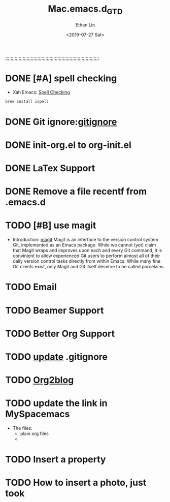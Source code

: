 #+OPTIONS: ':nil *:t -:t ::t <:t H:3 \n:nil ^:t arch:headline
#+OPTIONS: author:t broken-links:nil c:nil creator:nil
#+OPTIONS: d:(not "LOGBOOK") date:t e:t email:nil f:t inline:t num:t
#+OPTIONS: p:nil pri:nil prop:nil stat:t tags:t tasks:t tex:t
#+OPTIONS: timestamp:t title:t toc:t todo:t |:t
#+TITLE: Mac.emacs.d_GTD
#+DATE: <2019-07-27 Sat>
#+AUTHOR: Ethan Lin
#+EMAIL: ethanlin@Ethans-MBP
#+LANGUAGE: en
#+SELECT_TAGS: export
#+EXCLUDE_TAGS: noexport
#+CREATOR: Emacs 26.1 (Org mode 9.1.9)

;;;;;;;;;;;;;;;;;;;;;;;;;;;;;;;;;;;;;;;;;;;;;;;;;;;;;;;;;;;;;;;;;;;;;;
#+STARTUP: content

* DONE [#A] spell checking
  - Xah Emacs: [[http://ergoemacs.org/emacs/emacs_spell_check.html][Spell Checking]]
#+BEGIN_SRC shell
brew install ispell
#+END_SRC

* DONE Git ignore:[[https://git-scm.com/docs/gitignore][gitignore]]
  SCHEDULED: <2019-07-29 Mon 12:00-12:10>
* DONE init-org.el to org-init.el
  DEADLINE: <2019-07-29 Mon 16:00> SCHEDULED: <2019-07-29 Mon 11:00>
* DONE LaTex Support
* DONE Remove a file recentf from .emacs.d
* TODO [#B] use magit 
  - Introduction: [[http://jixiuf.github.io/blog/000100-emacs-magit.html/][magit]]
    Magit is an interface to the version control system Git, implemented as an Emacs package. While we cannot (yet) claim that Magit wraps and improves upon each and every Git command, it is convinient to allow experienced Git users to perform almost all of their daily version control tasks directly from within Emacs. While many fine Git clients exist, only Magit and Git itself deserve to be called porcelains.
* TODO Email
  DEADLINE: <2019-08-02 Fri> SCHEDULED: <2019-07-30 Tue>
* TODO Beamer Support
* TODO Better Org Support
* TODO [[http://www.codeblocq.com/2016/01/Untrack-files-already-added-to-git-repository-based-on-gitignore/][update]] .gitignore
* TODO [[https://github.com/org2blog/org2blog][Org2blog]]
* TODO update the link in MySpacemacs
- The files: 
  + plain org files
  + 
* TODO Insert a property
* TODO How to insert a photo, just took
